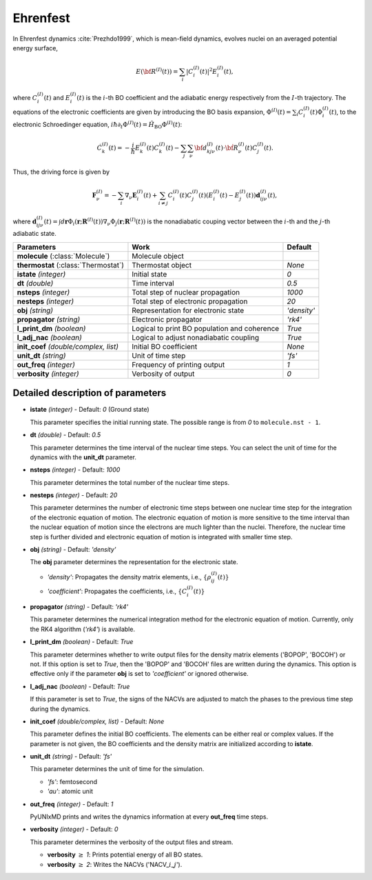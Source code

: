 
Ehrenfest
^^^^^^^^^^^^^^^^^^^^^^^^^^^^^^^^^^^^^^^^^^^

In Ehrenfest dynamics :cite:`Prezhdo1999`, which is mean-field dynamics, evolves nuclei on an averaged potential energy surface,

.. math::

   E(\underline{\underline{\bf R}}^{(I)}(t))=\sum_{i}\vert C_{i}^{(I)}(t) \vert^2E_{i}^{(I)}(t),

where :math:`C_{i}^{(I)}(t)` and :math:`E_{i}^{(I)}(t)` is the :math:`i`-th BO coefficient and the adiabatic energy respectively from the :math:`I`-th trajectory. The equations of the electronic coefficients are given by introducing the BO basis expansion, :math:`\Phi^{(I)}(t)=\sum_{i}C_{i}^{(I)}(t)\Phi_{i}^{(I)}(t)`, to the electronic Schroedinger equation, :math:`i \hbar \partial_{t} \Phi^{(I)}(t)=\hat{H}_{\mathrm{BO}}\Phi^{(I)}(t)`:

.. math::

    \dot C^{(I)}_k(t) = -\frac{i}{\hbar}E^{(I)}_k(t)C^{(I)}_k(t)
    - \sum_j\sum_{\nu}{\bf d}^{(I)}_{kj\nu}(t)\cdot\dot{\bf R}^{(I)}_\nu(t)C^{(I)}_j(t).

Thus, the driving force is given by

.. math::

   \mathbf{F}_{\nu}^{(I)}=-\sum_{i} \nabla_{\nu}\mathbf{E}_{i}^{(I)}(t) + \sum_{i\neq j} C_{i}^{(I)}(t)C_{j}^{(I)}(t)(E_{i}^{(I)}(t)-E_{j}^{(I)}(t))\mathbf{d}_{ij\nu}^{(I)}(t),

where :math:`\mathbf{d}_{ij\nu}^{(I)}(t) = \int d \underline{\underline{\mathbf{r}}}\Phi_{i}(\underline{\underline{\mathbf{r}}};\underline{\underline{\mathbf{R}}}^{(I)}(t))\nabla_{\nu}\Phi_{j}(\underline{\underline{\mathbf{r}}};\underline{\underline{\mathbf{R}}}^{(I)}(t))` is the nonadiabatic couping vector between the :math:`i`-th and the :math:`j`-th adiabatic state.

+----------------------------+------------------------------------------------+-------------+
| Parameters                 | Work                                           | Default     |
+============================+================================================+=============+
| **molecule**               | Molecule object                                |             |
| (:class:`Molecule`)        |                                                |             |
+----------------------------+------------------------------------------------+-------------+
| **thermostat**             | Thermostat object                              | *None*      |
| (:class:`Thermostat`)      |                                                |             |
+----------------------------+------------------------------------------------+-------------+
| **istate**                 | Initial state                                  | *0*         |
| *(integer)*                |                                                |             |
+----------------------------+------------------------------------------------+-------------+
| **dt**                     | Time interval                                  | *0.5*       |
| *(double)*                 |                                                |             |
+----------------------------+------------------------------------------------+-------------+
| **nsteps**                 | Total step of nuclear propagation              | *1000*      |
| *(integer)*                |                                                |             |
+----------------------------+------------------------------------------------+-------------+
| **nesteps**                | Total step of electronic propagation           | *20*        |
| *(integer)*                |                                                |             |
+----------------------------+------------------------------------------------+-------------+
| **obj**                    | Representation for electronic state            | *'density'* |
| *(string)*                 |                                                |             |
+----------------------------+------------------------------------------------+-------------+
| **propagator**             | Electronic propagator                          | *'rk4'*     |
| *(string)*                 |                                                |             |
+----------------------------+------------------------------------------------+-------------+
| **l_print_dm**             | Logical to print BO population and coherence   | *True*      |
| *(boolean)*                |                                                |             |
+----------------------------+------------------------------------------------+-------------+
| **l_adj_nac**              | Logical to adjust nonadiabatic coupling        | *True*      |
| *(boolean)*                |                                                |             |
+----------------------------+------------------------------------------------+-------------+
| **init_coef**              | Initial BO coefficient                         | *None*      |
| *(double/complex, list)*   |                                                |             |
+----------------------------+------------------------------------------------+-------------+
| **unit_dt**                | Unit of time step                              | *'fs'*      |
| *(string)*                 |                                                |             |
+----------------------------+------------------------------------------------+-------------+
| **out_freq**               | Frequency of printing output                   | *1*         |
| *(integer)*                |                                                |             |
+----------------------------+------------------------------------------------+-------------+
| **verbosity**              | Verbosity of output                            | *0*         | 
| *(integer)*                |                                                |             |
+----------------------------+------------------------------------------------+-------------+

Detailed description of parameters
''''''''''''''''''''''''''''''''''''

- **istate** *(integer)* - Default: *0* (Ground state)

  This parameter specifies the initial running state. The possible range is from *0* to ``molecule.nst - 1``.

\

- **dt** *(double)* - Default: *0.5*

  This parameter determines the time interval of the nuclear time steps.
  You can select the unit of time for the dynamics with the **unit_dt** parameter.

\

- **nsteps** *(integer)* - Default: *1000*

  This parameter determines the total number of the nuclear time steps.

\

- **nesteps** *(integer)* - Default: *20*

  This parameter determines the number of electronic time steps between one nuclear time step for the integration of the electronic equation of motion.
  The electronic equation of motion is more sensitive to the time interval than the nuclear equation of motion since the electrons are much lighter than the nuclei.
  Therefore, the nuclear time step is further divided and electronic equation of motion is integrated with smaller time step.

\

- **obj** *(string)* - Default: *'density'*

  The **obj** parameter determines the representation for the electronic state.

  + *'density'*: Propagates the density matrix elements, i.e., :math:`\{\rho_{ij}^{(I)}(t)\}`
  + *'coefficient'*: Propagates the coefficients, i.e., :math:`\{C_{i}^{(I)}(t)\}`

\

- **propagator** *(string)* - Default: *'rk4'*

  This parameter determines the numerical integration method for the electronic equation of motion.
  Currently, only the RK4 algorithm (*'rk4'*) is available.

\

- **l_print_dm** *(boolean)* - Default: *True*

  This parameter determines whether to write output files for the density matrix elements ('BOPOP', 'BOCOH') or not.
  If this option is set to *True*, then the 'BOPOP' and 'BOCOH' files are written during the dynamics.
  This option is effective only if the parameter **obj** is set to *'coefficient'* or ignored otherwise.

\

- **l_adj_nac** *(boolean)* - Default: *True*

  If this parameter is set to *True*, the signs of the NACVs are adjusted to match the phases to the previous time step during the dynamics.

\

- **init_coef** *(double/complex, list)* - Default: *None*

  This parameter defines the initial BO coefficients.
  The elements can be either real or complex values.
  If the parameter is not given, the BO coefficients and the density matrix are initialized according to **istate**.

\

- **unit_dt** *(string)* - Default: *'fs'*

  This parameter determines the unit of time for the simulation.

  + *'fs'*: femtosecond
  + *'au'*: atomic unit

\

- **out_freq** *(integer)* - Default: *1*

  PyUNIxMD prints and writes the dynamics information at every **out_freq** time steps.

\

- **verbosity** *(integer)* - Default: *0*

  This parameter determines the verbosity of the output files and stream.  

  + **verbosity** :math:`\geq` *1*: Prints potential energy of all BO states.
  + **verbosity** :math:`\geq` *2*: Writes the NACVs ('NACV\_\ :math:`i`\_\ :math:`j`').
